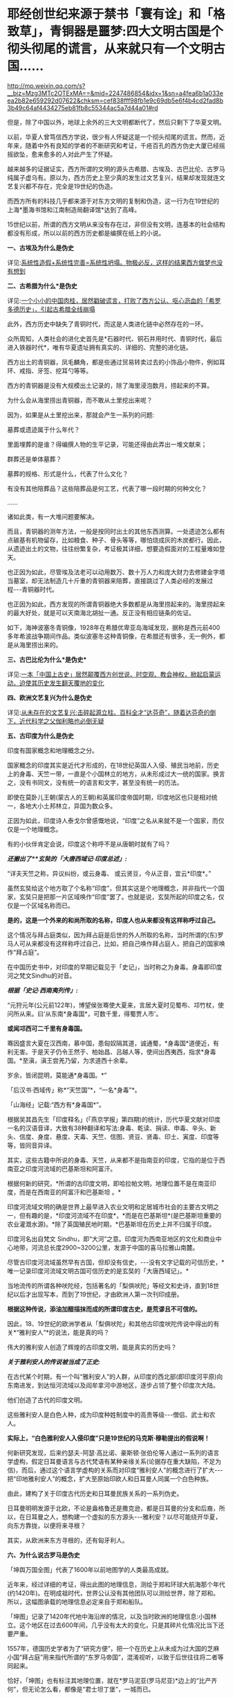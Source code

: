 * 耶经创世纪来源于禁书「寰有诠」和「格致草」，青铜器是噩梦:四大文明古国是个彻头彻尾的谎言，从来就只有一个文明古国……

http://mp.weixin.qq.com/s?__biz=Mzg3MTc2OTExMA==&mid=2247486854&idx=1&sn=a4fea6b1a033eea2b82e659292d07622&chksm=cef838fff98fb1e9c69db5e6f4b4cd2fad8b3b49c64af4434275eb81fb8c55344ac5a7d44a01#rd

但是，除了中国以外，地球上余外的三大文明都断代了，然后只剩下了华夏文明。

以前，华夏人曾笃信西方学说，很少有人怀疑这是一个彻头彻尾的谎言。然而，近年来，随着中外有良知的学者的不断研究和考证，千疮百孔的西方伪史大厦已经摇摇欲坠，愈来愈多的人对此产生了怀疑。

越来越多的证据证实，西方所谓的文明的源头古希腊、古埃及、古巴比伦、古罗马纯属子虚乌有。原以为，西方历史上至少真的发生过文艺复兴，结果却发现就连文艺复兴都不存在，完全是19世纪的伪造。

而西方所有的科技几乎都来源于对东方文明的复制和伪造，这一行为在19世纪的上海*墨海书馆和江南制造局翻译馆*达到了高峰。

15世纪以前，所谓的西方文明从来没有存在过，非但没有文明，连基本的社会结构都没有形成，所以以前的西方历史都是编撰在纸上的小说。

*一、古埃及为什么是伪史*

详见:[[https://mp.weixin.qq.com/s?__biz=Mzg3MTc2OTExMA==&mid=2247483883&idx=1&sn=fbb364a8ebbf80685cdf7a8e36d34315&chksm=cef83492f98fbd84c4120c24d8a8539860d25790c052d7526c273e2b45eb564e7189e07db8ea&token=1676758917&lang=zh_CN&scene=21#wechat_redirect][系统性造假+系统性完善=系统性坍塌。物极必反，这样的结果西方做梦也没有想到]]

*二、古希腊为什么*是伪史*

详见:[[https://mp.weixin.qq.com/s?__biz=Mzg3MTc2OTExMA==&mid=2247484708&idx=1&sn=3b8b9f2558bac34106b9e92fe465b393&chksm=cef8305df98fb94bfed9416a0538129152d9a39334f9d3bbc545733e5434b12dfdd3927a1a94&token=1676758917&lang=zh_CN&scene=21#wechat_redirect][一个小小的中国肉桂，居然戳破谎言，打败了西方公认、呕心沥血的「希罗多德历史」，引起古希腊全线崩塌]]

此外，西方历史中缺失了青铜时代，而这是人类进化链中必然存在的一环。

众所周知，人类社会的进化史首先是*石器时代、铜石并用时代、青铜时代，最后进入铁器时代*，唯有华夏遗址拥有真实的、详细的、完整的进化链。

[[./img/34-0.jpeg]]

[[./img/34-1.jpeg]]

[[./img/34-2.jpeg]]

西方出土的青铜器，凤毛麟角，都是些通过贸易转卖过去的小饰品小物件，例如耳环、戒指、牙签、挖耳勺等等。

[[./img/34-3.jpeg]]

西方的青铜器是没有大规模出土记录的，除了海里浸泡数月，捞起来的不算。

为什么会从海里捞出青铜器，而不敢从土里挖出来呢？

因为，如果是从土里挖出来，那就会产生一系列的问题:

墓葬或遗迹属于什么年代？

里面埋葬的是谁？得编撰人物的生平记录，可能还得由此弄出一堆文献来；

群葬还是单体墓葬？

墓葬的规格、形式是什么，代表了什么文化？

有没有其他陪葬品？这些陪葬品是何工艺，代表了哪一段时期的何种文化？

......

诸如此类，有一大堆问题要解决。

而且，青铜器的测年方法，一般是按同时出土的其他东西测算。一处遗迹怎么都有点碳基有机物留存，比如粮食、种子、骨头等等，哪怕烧成灰的木炭都行。因此，从遗迹出土的文物，往往纷繁复杂，考证极其详细，想要造假面对的工程量难如登天。

也正因为如此，尽管埃及法老可以动用数万、数十万人力和庞大财力去修建金字塔当墓室，却无法制造几十斤重的青铜器来陪葬，直接跳过了人类必经的发展过程-﻿-﻿-青铜器时代。

也正因为如此，西方发现的所谓青铜器绝大多数都是从海里捞起来的。海里捞起来的最大好处，就是可以天南海北胡扯一通。反正没有相应链条的佐证。

如下，海神波塞冬青铜像，1928年在希腊优卑亚岛海域发现，据称是西元前400多年希波战争期间作品。类似波塞冬这种青铜像，在希腊还有很多，无一例外，都是从海里捞出来的。

[[./img/34-4.jpeg]]

*三、古巴比伦为什么*是伪史**

详见:[[https://mp.weixin.qq.com/s?__biz=Mzg3MTc2OTExMA==&mid=2247484333&idx=1&sn=59a36459c82da224be72748045a1b2f0&chksm=cef836d4f98fbfc289bfa0e1048b2a97c03655b741e8b75b89d2528343a46bc6b4678eb15cdd&token=1676758917&lang=zh_CN&scene=21#wechat_redirect][一本「中国上古史」居然颠覆西方创世说、时空观、教会神权，掀起启蒙运动，迫使其历史发生翻天覆地的变化]]

*四、欧洲文艺复兴为什么是伪史*

详见:[[https://mp.weixin.qq.com/s?__biz=Mzg3MTc2OTExMA==&mid=2247486753&idx=1&sn=f7c6a8402b11f1e5741acbc0beb5e4c3&chksm=cef83858f98fb14e83b8fb9e9411c3b026efd8f5cb5d1d960ab22a33c83f15db90b14aeb1bbd&token=1676758917&lang=zh_CN&scene=21#wechat_redirect][从未存在的文艺复兴:击碎起源立柱、百科全才“达芬奇”，随着达芬奇的倒下，近代科学之父伽利略也必倒无疑]]

*五、古印度为什么是伪史*

印度有国家概念和地理概念之分。

国家概念的印度其实是近代才形成的，在18世纪英国人入侵、殖民当地前，历史上的身毒、天竺一带，一直是个小国林立的地方，从未形成过大一统的国家。换言之，没有书同文，没有统一的语言和文字，甚至没有统一的历法。

即使在莫卧儿王朝(蒙古人的王朝)和英属印度帝国时期，印度地区也只是相对统一，各地大小土邦林立，异国为数众多。

正因为如此，印度诗人泰戈尔曾感慨地说，“印度”之名从来就不是一个国家，而仅仅是一个地理概念。

[[./img/34-5.jpeg]]

有的小伙伴肯定会说，印度这个称呼不是从唐朝时就有了吗？

/*还搬出了**玄奘的「大唐西域记·印度总述」:*/

“详夫天竺之称，异议纠纷，或云身毒、 或云贤豆，今从正音，宜云*印度*。”

虽然玄奘给这个地方取了个名称“印度”，但其实这是个地理概念，并非指代一个国家，玄奘只是把那一片区域唤作“印度”罢了。也就是说，玄奘所起的印度之名，仅仅是一个区域名称而已。

*是的，这是一个外来的和尚所取的名称，印度人也从来都没有这样称呼过自己。*

这个情况与拜占庭类似，因为拜占庭是后世的外人所取的名称，当时所谓的(东)罗马人可从来都没有这样称呼过自己，比如，把自己唤作拜占庭人，把自己的国家唤作“拜占庭”。

在中国历史书中，对印度的早期记载见于「史记」，当时称之为身毒。身毒即印度河之梵文Sindhu的对音。

/*根据「史记·西南夷列传」:*/

“元狩元年(公元前122年)，博望侯张骞使大夏来，言居大夏时见蜀布、邛竹杖，使问所从来。曰‘从东南*身毒国*，可数千里，得蜀贾人市'。

*或闻邛西可二千里有身毒国。*

骞因盛言大夏在汉西南，慕中国，患匈奴隔其道，诚通蜀，*身毒国*道便近，有利无害。于是天子仍令王然于、柏始昌、吕越人等，使间出西夷西，指求*身毒国。*至滇，滇王尝羌乃留，为求道西十余辈。

岁余，皆闭昆明，莫能通*身毒国。*”

「后汉书·西域传」称*“天竺国”*，“一名*身毒”*。

「山海经」记载:“西方有*身毒国*”。

根据吴其昌先生「印度释名」(「燕京学报」第四期)的统计，历代华夏文献对印度一名的汉语音译，大致有38种翻译和写法:身毒、乾读、捐读、申毒、辛头、新头、信度、身度、悬度、天毒、天竺、信图、贤豆、贤毒、印土、寅度、印度等等，皆同音异译。

其实，这些古籍中所说的身毒、天竺，从来都不是指南亚的印度，它指的是位于西南亚之印度河流域的巴基斯坦和阿富汗。

根据何新的研究，*所谓的古印度文明，即哈拉帕文明，地理位置不是在南亚印度，而是在西南亚的阿富汗和巴基斯坦 。*

[[./img/34-6.jpeg]]

印度河流域文明的确是世界上最早进入农业文明和定居城市社会的主要古文明之一，但有趣的是，*印度河流域不在印度*，*而是在巴基斯坦*(是巴基斯坦重要的农业灌溉水源)。*除了英国殖民地时期，*巴基斯坦在历史上并不归属于印度。

印度河名出自梵文 Sindhu，即“大河”之意。印度河为西南亚地区的文化和商业中心地带，河流总长度2900~3200公里，发源于中国的喜马拉雅山南麓。

尽管古印度河流域虽然早有古国，但却没有信史，-﻿-﻿-没有文字记载的可信历史，*唯一记录印度河流域文明古国可信历史的是玄奘的「大唐西域记」。*

[[./img/34-7.jpeg]]

当地流传的所谓各种吠陀经，包括著名的「梨俱吠陀」等经文和史诗，直到18世纪以后才出现写本，而到了19世纪，才由欧洲人第一次刊印成册。

*根据这种传说，添油加醋描抹而成的所谓印度古史，是荒谬且不可信的。*

因此，18、19世纪的欧洲学者从「梨俱吠陀」和其他古印度吠陀传说中得出的有关*“雅利安人”*的说法，能是真的吗？

伟大的雅利安人创造了辉煌的古印度文明，能是真实的历史吗？

/*关于雅利安人的传说被当成了正史:*/

在古代某个时期，有一个叫“雅利安人”的人群，从印度的西北部(即印度河平原)向东南进发，到达恒河流域以及阎牟拿河中游地区，逐步占领了整个印度次大陆。

他们创造了古代的印度文明。

这些雅利安人是白色人种，成为印度种姓制度中的高贵等级-﻿-﻿-僧侣、武士和农人。

*实际上，“白色雅利安人入侵印度”只是19世纪的马克斯·穆勒提出的假说啊！*

何新研究发现，后来约瑟夫-阿瑟·高比诺、豪斯顿·张伯伦等人通过一系列的语言学虚构，假定日耳曼语言与古代梵语有某种亲缘关系(论据存在重大缺陷，不足为信)，而后，通过这个语言学虚构的关系而对印度“雅利安人”的概念进行了扩大-﻿-﻿-把“印地雅利安人”的概念，扩大至原始印欧人和日耳曼人同属一个白色种族。

由此，建构了关于印度古代历史和日耳曼民族关系的一系列伪史。

日耳曼明明发源于北欧，不论是盎格鲁还是撒克逊，都是日耳曼的分支和后裔，所以，在日耳曼之人，想构建一个虚拟的东方源头-﻿-﻿-雅利安？以尽可能绕开华夏，向东方靠拢，以便将来寻根？

[[./img/34-8.jpeg]]

其实，从欧洲来东方寻根的，还有匈牙利人。

[[./img/34-9.jpeg]]

*六、为什么说古罗马是伪史*

「坤舆万国全图」代表了1600年以前地图学的人类最高成就。

近年来，经过详细的考证，得出此图的地理信息，测绘于郑和环球大航海那个年代(约1420年)。在明成祖时代，世界公认没有其他团队可以测绘世界，除了郑和。所以，这幅图承载的地理信息必定来自于郑和船队。

「坤图」记录了1420年代地中海沿岸的情况，以及当时欧洲的地理信息:小国林立。这个地区在过去600年间，几乎没有太大的变化，只是其碎片化情况比当下还要严重。

[[./img/34-10.jpeg]]

1557年，德国历史学者为了“研究方便”，把一个在历史上从未成为过大国的芝麻小国“拜占庭”用来指代所谓的“东罗马帝国”，混淆视听，以致于后世往往将二者等同起来。

恰好，「坤图」也有标注其地理位置，就在*罗马泥亚(罗马尼亚)*边上的“比产齐何”，但无论怎么看，都像是“君士坦丁堡”，一城而已。

30年后，这个“比产齐何”和小亚细亚地区归于一统，成为奥斯曼帝国的地盘。正好印证了「坤图」所绘地理信息产生于1420年左右，绝对不可能晚于奥斯曼一统此地的1450年。

那么，1420年的欧洲究竟有多少个小国呢？

/*「坤图」在标注中注明:*/

“此欧罗巴州，*有三十余国*，皆用前王政法，一切异端不从而独奉天主上帝。”

[[./img/34-11.jpeg]]

西方历史不是宣称，*伟大而统一的罗马帝国*直到1453年才亡国陷落吗？

怎么在1420年的地图上看不到这个“伟大而统一”的庞大帝国呢？

不仅如此，查遍「马可波罗游记」(约1300年)、门多萨的「中华大帝国史」(1585年)、利玛窦的「基督教远征中国史」(1615)、艾儒略的「职外方纪」(1623年)、曾德昭的「大中国志」(1638年)资料中，除了(门多萨书中「致读者」的附录中杜撰了一个罗马帝国字样，自始至终都从来没有发现过所谓的罗马帝国的身影和详细介绍，也没有什么东罗马、西罗马或拜占庭，唯一能看到的只有三个:

- 罗马教皇，

- 罗马城，

- 罗马人。

有人肯定会说，既然有上述三者，为什么不可能有罗马帝国呢？

想想梵蒂冈。

哪怕就是一块小小的宗教领地，上述三要素都可能同时存在。

由此可见，所谓的罗马帝国(疆域广大到必须分为东罗马、西罗马)从国名上来看就不存在，既然罗马帝国都不存在了，罗马帝国的那些皇帝、凯撒，还能真的了吗？

*没有庞大的罗马帝国，那有没有小小的罗马国或罗马城呢？*

「坤图」上还真有。

在*意大里亚(意大利)*半岛的边缘，有一个小小的罗马城，此时的罗马城既是首都还是一个蕞尔小国-﻿-﻿-罗马国。旁边注释:“此方教化三不娶，专行天主之教，在罗马国、欧罗巴诸国皆宗之。”

原来，这是一个三位一体的小国:罗马教(即罗马天主教)，罗马城，以城为国的“教廷之国”。

倘若真有罗马大帝国，就不可能出现重名的罗马小国、罗马城。

按照西方所谓的历史，西元395年，罗马重心转移至东罗马的君士坦丁堡。西元476年，西罗马国灭，而东罗马继承罗马帝国的衣钵一直存续千年。

可问题是，历史怎么可能在那么长的时间里出现一大一小两个罗马，不会混淆吗？而且，彼时的欧洲在被入侵后，已经建立了各种各样的小国，为什么国家和城池不更名换姓，偏要允许一个西罗马帝国的尾巴长期存在呢？

*那么，神圣罗马帝国呢？是一个横跨亚非欧三大洲的庞大帝国吗？*

不，不是。

所谓“神圣罗马帝国”，仅仅只是一个罗马教自我吹捧的称号，从「坤图」上就可以看出，该名称并未广泛示人。伏尔泰在「风俗论」第七十章评论:“神圣罗马帝国既不神圣，也非罗马，更非帝国。”

综上所述，历史上有罗马教、罗马人，以及位于意大利的罗马小国，也有中世纪后期日耳曼人所谓的宗教意义上的“神圣罗马帝国”，但从来没有横跨亚、非、欧的“古罗马帝国”，整个古罗马史皆是伪造的历史。

元明两朝，蒙古西征和郑和下西洋，海陆并进，踏遍四海八荒，却只带回一些“原材料”和“动植物标本”，而随从通事(翻译)所留下的著作中，也并未看到西方拥有任何先进的科技文化，乃至令人惊叹的文明，更不存在所谓的古罗马帝国文明。

西元1500年以前，欧洲还处于部落与部落之间为食物而争斗的蛮荒状态，直到源自东方的造纸术和印刷术传来，才使国家文明形态的演进有了可能。

不过，欧洲各国都在各自狭小的地域里逐渐累积和完成的该过程，由于他们没能在拿破仑时代建立起更广阔的持续统一的疆域，因此，欧洲碎片化的现状便延续到了现在。

*17~18世纪，欧洲得到来自华夏的典籍和科技后，思想上起了翻天覆地的变化，因而产生了启蒙运动。*

此时，诸如孟德斯鸠、伏尔泰、狄德罗、卢梭等代表人物喊出了反抗宗教和部落领主的响亮口号-﻿-﻿-“自由、民主和平等、博爱”。

而华夏早已在“道法自然、无为而治”所体现的自由理念，“民惟邦本，本固邦宁”、“民为贵，社稷次之，君为轻”的民本思想，“民不患寡而患不均”、“有教无类”、“王侯将相宁有种乎”的平等观念，“老吾老，以及人之老；幼吾幼，以及人之幼”的博爱精神下浸润了2000年。

与之相比，米利坚在20世纪的70年代才给予黑人以同等的国民身份。

因此，整个西方文明，不管是欧洲还是美洲，在历史演进的角度而言，比华夏文明至少晚了将近1500年。

*关于炮制伪史，在耶稣会和列强背后存在着一个强大身影，可萨犹大，其历史详见:*

1、[[https://mp.weixin.qq.com/s?__biz=Mzg3MTc2OTExMA==&mid=2247484047&idx=1&sn=6b1c233c1605255adef072926be5da7c&chksm=cef837f6f98fbee0d636afad696348ab9ead68249ad63965c6719a1b84326f19e6f8bd6e09ea&token=1676758917&lang=zh_CN&scene=21#wechat_redirect][古突厥披着犹大的外衣又回来了，这一次，他们的目标是复仇与复国，并统治世界]]

2、没有最狠，只有更狠:炮制开封犹大伪史，造假石碑把时间从宋提前至周，一旦条件成熟，就全面窃取整个华夏

*七、西方所谓的耶经，在19世纪才诞生，其创世纪的内容居然也是从华夏典籍中抄过去的，而且还存在理解错误、抄袭错误。*

「耶经」创世纪言称:

“起初，神创造天地。地是空虚混沌，渊面黑暗。

神的灵运行在水面上。

神说，要有光，就有了光。神看光是好的，就把光暗分开了。

神称光为昼，称暗为夜，有晚上，有早晨，这是头一日。

神说，诸水之间要有空气，将水分为上下。神就造出空气，将空气以下的水、空气以上的水分开了。

事就这样成了。

神称空气为天。有晚上、有早晨，是第二日。

神说，天下的水要聚在一处，使旱地露出来。事就这样成了。神称旱地为地，称水的聚处为海，神看着是好的......”

然而，奇怪的是，在利玛窦来到中国后的将近两百年间，从1601年-1807年，一拨又一拨的传教士趋之若鹜，既来华夏传教，居然不带「耶经」？

还有这么神奇的事情？

敢问，耶经的主体内容在哪里？

实际上，传教士们根本就拿不出来，原因很简单，-﻿-﻿-因为在那两百年的时间里，都没有把「耶经」的主体内容编好。

也是，欧洲的语言都尚未成体系，还在黄嘉略的指导下拼命创建各国的词典，在这种情况下怎么可能编出「耶经」呢？

1807年，以第一位基督教新教传教士马礼逊为起点，中国才有了所谓的「耶经」的主体内容。

颇有意思的是，根据程碧波教授的研究对比，比1807年的耶经早了近两百年的「寰有诠」和「格致草」中，恰恰记载了「耶经」创世纪部分、以及其它一些零碎的「耶经」内容。

西方宣称，传教士傅汎际于1628在杭州刊行「寰有诠」一书。西方学术界认为「寰有诠」翻译自亚里士多德的「宇宙学」，于1592 年由耶稣会士在葡萄牙孔伯拉大学整理出版，彼得.冯塞卡 (Pedro deFonseca) 总编辑。原著是拉丁文，由傅汎济先译成中文，然后经李之藻润色修改。

但程碧波教授发现，「寰有诠」中的“创世纪”不但与西方各个版本的「耶经」几乎逐词对应，而且，西方各个版本的「耶经」全部误解了「寰有诠」中的原文，导致了理解和译读的重大错误。

/*根据「寰有诠」所述:*/

“更有超性之学，载在圣经。今穷举其首章所释化成天地者，译述如左”。

“经(「寰有诠」中的‘经'字为大圆的印章格式，表示圣经所说):*‘天主厥始，化成天地。地土沉空。水冒冥蒙。主命出光，光乃肇有。分光分黯，光昼黯夜。朝夕而日'。*

*还记得「耶经」创世纪是怎么说的吗？*

“起初，神创造天地。地是空虚混沌，渊面黑暗。神的灵运行在水面上。神说，要有光，就有了光。神看光是好的，就把光暗分开了。神称光为昼，称暗为夜，有晚上，有早晨，这是头一日。”

有没有一种熟悉的感觉？

这配方......如果翻译成白话文，简直就是逐字逐句、完全相同啊。

「耶经」创世纪中说，当神创造天地后，*“地是空虚混沌”*的，但是「寰有诠」原文记述的分明是*“地土沉空”，*二者含义完全不同。

“地土沉空”，是说在大地在空中沉下而形成；而“地是空虚混沌”是说大地没有形成。

「寰有诠」中，传教士对*“地土沉空”*这段话是这么解释的:

*“地土成空。*水冒冥蒙者，化成地形之初，无所贲饰。圣多玛论其无饰，为说有三。其一，通光之形。惟一静天，余皆无光。古曰冥蒙。其二，水土二物，杂处无别无序，故曰水冒。其三，大地皆水所包，土不可见，尚陆沉也。又其土未生草木，是空土也。”

解释时，传教士把「寰宇诠」的原文*“地土沉空”*错写成了*“地土成空”*。

*“沉”与“成”发音基本相同，但含义风马牛不相及啊。*

“地土沉空”是指大地与天空分离，沉积而形成大地。“地土成空”是说大地没有形成，尚待形成。

而传教士后面的所有解释，都是围绕“地土成空”来解释的。

此后，西文所有「耶经」版本的“创世纪”内容，全部写的都是“大地没有形成”。例如，希伯来本「耶经」对应部分的英文解释为“Nowthe earth was unformed and void, and darkness was upon the face of thedeep; and the spirit of God hovered over the face of the waters”。

*巧合的是，「格致草」中也正好有「耶经」创世纪中的内容。*

「格致草」原文:“原夫大造厥始，化成天地，地土沉垫，水冒淇蒙。”

瞧，「格致草」与「寰有诠」记述是一致的，都言称“大地沉垫而形成”，混沌的是水。

不怕不识货，就怕货比货。

大伙说说，发现了耶经中的上述错误，要告诉西人进行更正吗？

*忽然有感而发:天不生华夏，万古如长夜。*

